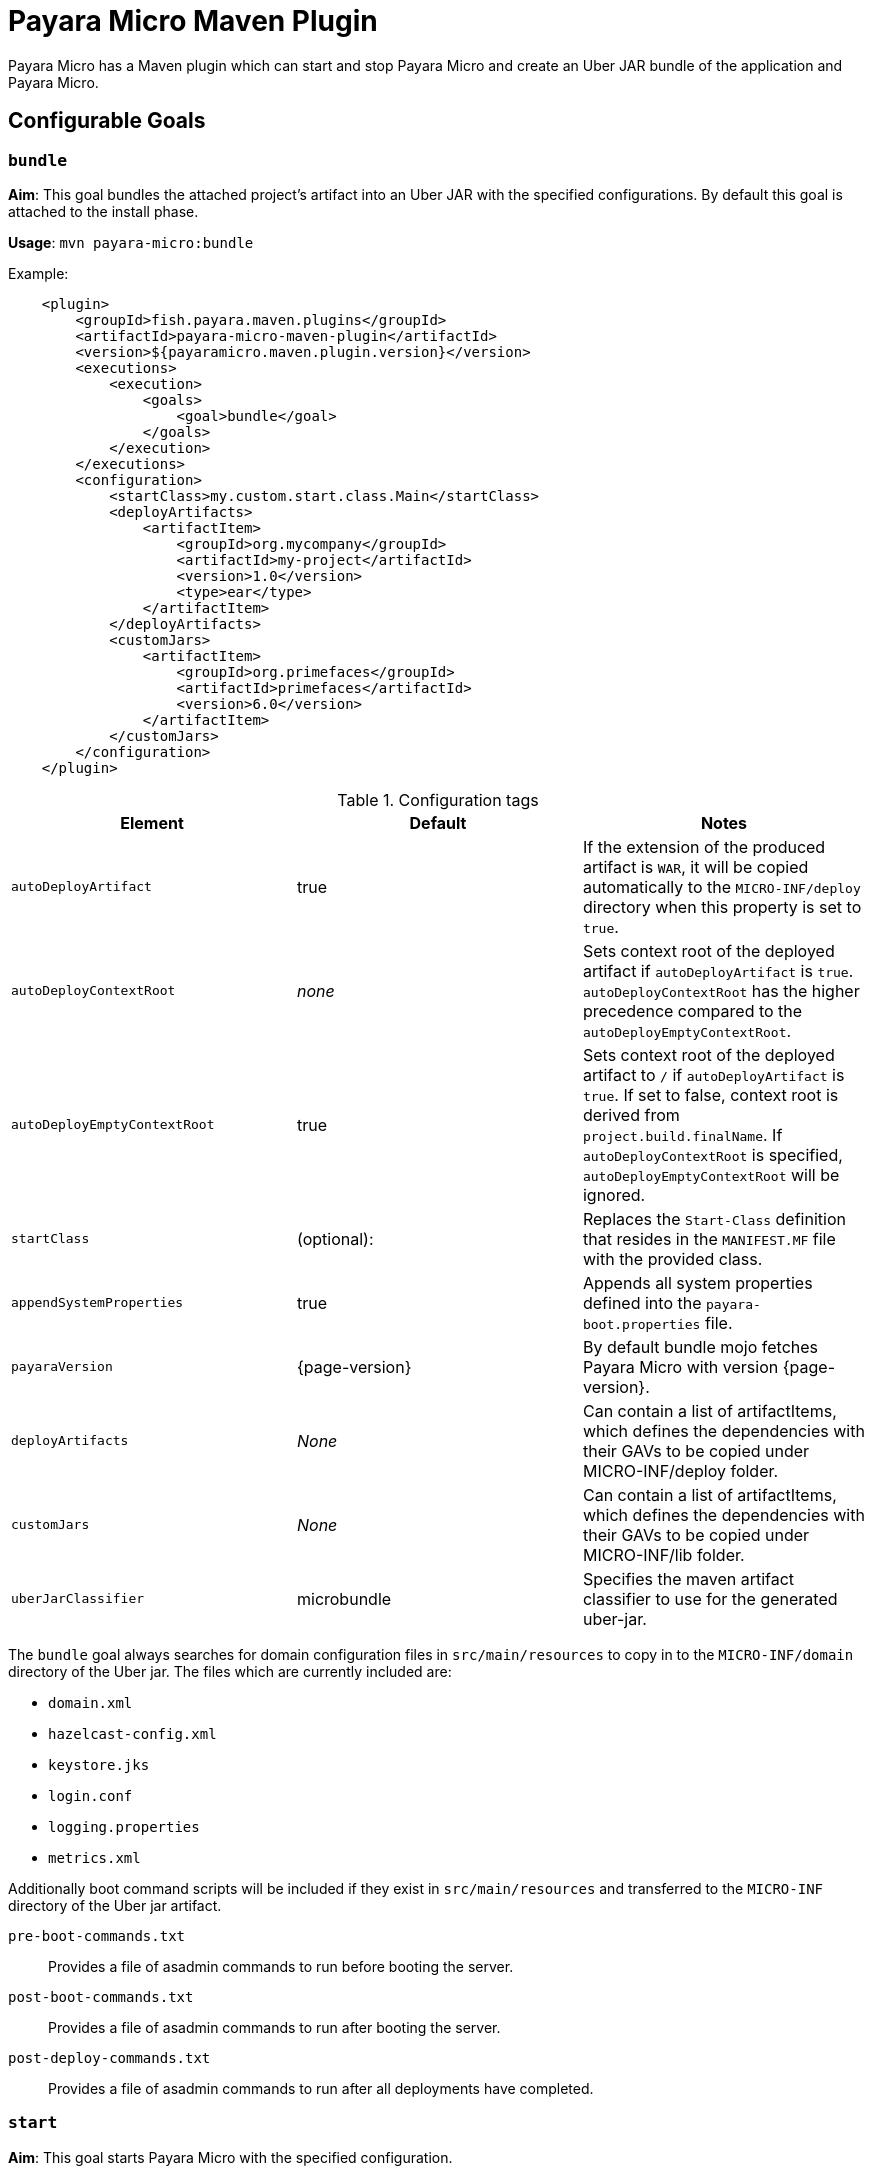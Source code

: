 = Payara Micro Maven Plugin
:ordinal: 2

Payara Micro has a Maven plugin which can start and stop Payara Micro and create an Uber JAR bundle of the application and Payara Micro.

[[goals]]
== Configurable Goals

=== `bundle`
*Aim*: This goal bundles the attached project's artifact into an Uber JAR with the specified configurations. By default this goal is attached to the install phase.

*Usage*: `mvn payara-micro:bundle`

Example:

[source, xml, subs=attributes+]
----
    <plugin>
        <groupId>fish.payara.maven.plugins</groupId>
        <artifactId>payara-micro-maven-plugin</artifactId>
        <version>${payaramicro.maven.plugin.version}</version>
        <executions>
            <execution>
                <goals>
                    <goal>bundle</goal>
                </goals>
            </execution>
        </executions>
        <configuration>
            <startClass>my.custom.start.class.Main</startClass>
            <deployArtifacts>
                <artifactItem>
                    <groupId>org.mycompany</groupId>
                    <artifactId>my-project</artifactId>
                    <version>1.0</version>
                    <type>ear</type>
                </artifactItem>
            </deployArtifacts>            
            <customJars>
                <artifactItem>
                    <groupId>org.primefaces</groupId>
                    <artifactId>primefaces</artifactId>
                    <version>6.0</version>
                </artifactItem>
            </customJars>
        </configuration>
    </plugin>
----

.Configuration tags
[cols=",,",options="header","autowidth"]
|===
|Element
|Default
|Notes

|`autoDeployArtifact`
|true
|If the extension of the produced artifact is `WAR`, it will be copied automatically to the `MICRO-INF/deploy` directory when this property is set to `true`.

|`autoDeployContextRoot`
|_none_
|Sets context root of the deployed artifact if `autoDeployArtifact` is `true`. `autoDeployContextRoot` has the higher precedence compared to the `autoDeployEmptyContextRoot`.

|`autoDeployEmptyContextRoot`
|true
|Sets context root of the deployed artifact to `/`  if `autoDeployArtifact` is `true`. If set to false, context root is derived from `project.build.finalName`. If `autoDeployContextRoot` is specified, `autoDeployEmptyContextRoot` will be ignored.

|`startClass`
|(optional):
|Replaces the `Start-Class` definition that resides in the `MANIFEST.MF` file with the provided class.

|`appendSystemProperties`
|true
|Appends all system properties defined into the `payara-boot.properties` file.

|`payaraVersion`
|{page-version}
|By default bundle mojo fetches Payara Micro with version {page-version}.

|`deployArtifacts`
|_None_
|Can contain a list of artifactItems, which defines the dependencies with their GAVs to be copied under MICRO-INF/deploy folder.

|`customJars`
|_None_
|Can contain a list of artifactItems, which defines the dependencies with their GAVs to be copied under MICRO-INF/lib folder.

|`uberJarClassifier`
|microbundle
|Specifies the maven artifact classifier to use for the generated uber-jar.
|=== 

The `bundle` goal always searches for domain configuration files in `src/main/resources` to copy in to the `MICRO-INF/domain` directory of the  Uber jar. The files which are currently included are:

- `domain.xml`
- `hazelcast-config.xml`
- `keystore.jks`
- `login.conf`
- `logging.properties`
- `metrics.xml`

Additionally boot command scripts will be included if they exist in `src/main/resources` and transferred to the `MICRO-INF` directory of the Uber jar artifact.

`pre-boot-commands.txt`:: Provides a file of asadmin commands to run before booting the server.
`post-boot-commands.txt`:: Provides a file of asadmin commands to run after booting the server.
`post-deploy-commands.txt`:: Provides a file of asadmin commands to run after all deployments have completed.

=== `start`
*Aim*: This goal starts Payara Micro with the specified configuration.

*Usage*: `mvn payara-micro:start`

Example:

[source,XML,subs=attributes+]
----
<plugin>
    <groupId>fish.payara.maven.plugins</groupId>
    <artifactId>payara-micro-maven-plugin</artifactId>
    <version>${payaramicro.maven.plugin.version}</version>
    <executions>
        <execution>
            <goals>
                <goal>start</goal>
            </goals>
        </execution>
    </executions>
    <configuration>
        <useUberJar>true</useUberJar>
        <payaraMicroAbsolutePath>/path/to/payara-micro.jar</payaraMicroAbsolutePath>
        <payaraVersion>{page-version}</payaraVersion>
        <artifactItem>
            <groupId>fish.payara.extras</groupId>
            <artifactId>payara-micro</artifactId>
            <version>${payara-version}</version>
        </artifactItem>
        <daemon>true</daemon>
        <javaPath>/path/to/Java/Executable</javaPath>
        <deployWar>true</deployWar>
        <contextRoot>myApp</contextRoot>
        <javaCommandLineOptions>
            <option>
                <value>-Xdebug</value>
            </option>
            <option>
                <key>-Xrunjdwp:transport</key>
                <value>dt_socket,server=y,suspend=y,address=5005</value>
            </option>
        </javaCommandLineOptions>
        <commandLineOptions>
            <option>
                <key>--domainconfig</key>
                <value>/path/to/domain.xml</value>
            </option>
            <option>
                <key>--autoBindHttp</key>
                <value>true</value>
            </option>
        </commandLineOptions>
    </configuration>
</plugin>
----

NOTE: If you want to execute the payara-micro plugin along with maven-toolchains-plugin, you need to execute the plugin as: `mvn toolchains:toolchain payara-micro:start`. See <<using-toolchains>> for more information.

.Configuration tags
[cols=",,",options="header","autowidth"]
|===
|Element
|Default
|Notes

|`useUberJar`
|false
|Use the created uber-jar that resides in the target folder. The name of the JAR artifact will be resolved automatically by evaluating its final name, artifact ID and version. This configuration element has the higher precedence compared to `payaraMicroAbsolutePath`, `payaraVersion` and `artifactItem`.

|`uberJarClassifier`
|microbundle
|Specifies the maven artifact classifier to use for the Uber JAR.

|`payaraMicroAbsolutePath`
|_none_
|Absolute path to the Payara Micro executable.

|`payaraVersion`
|{page-version}
|By default start mojo fetches payara-micro with version {page-version}.

|`artifactItem`
|_none_
|Defines payara-micro artifact with its coordinates. Specified artifact should be available in local maven repository.

|`daemon`
|false
|Starts Payara Micro in separate JVM process and continues with the maven build.

|`immediateExit`
|false
|If Payara Micro is executed in daemon mode, the executor thread will wait for the ready message before shutting down its process. By setting `immediateExit` to `true` you can skip this and instantly interrupt the executor thread.

|`javaPath`
|`java`
|Absolute path to the java executable. This has higher priority to the java executable identified via the Maven toolchain.

|`deployWar`
|false
|If the attached project is of type WAR, it will automatically be deployed if `deployWar` is set to `true`.

|`contextRoot`
|_none_
|Defines the context root of an application.

|`javaCommandLineOptions`
|_none_
|Defines a list of command line options that will be passed to `java` executable. Command line options can either be defined as key-value pairs or just as list of values. key-value pairs will be formatted as `key=value`.

|`commandLineOptions`
|_none_
|Defines a list of command line options that will be passed onto payara-micro.

|`hotDeploy`
|false
|Enables the Hot Deploy mode.

|===

=== `stop`
*Aim*: This goal stops Payara Micro with the specified configuration. By default this goal tries to find the currently executing Payara Micro instance by checking the running JAR. If an `artifactItem` is defined, it will take precedence for identifying currently running instances. If `processId` is defined, this takes the highest precedence and the given `processId` will immediately kill the executing Payara Micro instance.

*Usage*: `mvn payara-micro:stop`

Example:

[source, xml, subs=attributes+]
----
<plugin>
    <groupId>fish.payara.maven.plugins</groupId>
    <artifactId>payara-micro-maven-plugin</artifactId>
    <version>${payaramicro.maven.plugin.version}</version>
    <executions>
        <execution>
            <goals>
                <goal>stop</goal>
            </goals>
        </execution>
    </executions>
    <configuration>
        <processId>32333</processId>
        <artifactItem>
            <groupId>fish.payara.extras</groupId>
            <artifactId>payara-micro</artifactId>
            <version>{page-version}</version>
        </artifactItem>
    </configuration>
</plugin>
----

NOTE: If you want to execute the payara-micro plugin along with maven-toolchains-plugin, you need to execute the plugin as: `mvn toolchains:toolchain payara-micro:start`. See <<using-toolchains>> for more information.

.Configuration tags
[cols=",,",options="header","autowidth"]
|====
|Element
|Default
|Notes

|`processId`
|_none_
|Process id of the running Payara Micro instance.

|`artifactItem`
|_none_
|Defines payara-micro artifact with its coordinates. This information is used to identify the process id of the running Payara Micro instance.

|`useUberJar`
|false
|Use the name of the created uber-jar that resides in target folder to identify the process id of the running Payara Micro instance.

|`uberJarClassifier`
|microbundle
|Specifies the maven artifact classifier of the generated uber-jar to identify the process id of the running Payara Micro instance.

|`maxStopTimeoutMillis`
|5000
|Defines the maximum timeout in milliseconds to wait for the process of Payara Micro instance to stop.
|====

=== `reload`

*Aim*: This goal reloads the Payara Micro application with the specified configuration. By default, this goal performs the vanilla deployment of the application without restarting the Payara Micro instance. If `hotDeploy` is set to true then the Hot Deploy functionality will be enabled.

*Usage*: `mvn payara-micro:reload`

NOTE: This goal is specifically designed for integration with the IDEs and Editors. Payara Micro instance allows IDEs to deploy the application in Hot Deploy mode by reusing the existing application instance and updating its classloader and internal components relative to the modified source. This can lead to significant savings of time when an application is redeployed and boost developer productivity even more. See xref:Technical Documentation/Ecosystem/IDE Integration/Hot Deploy and Auto Deploy.adoc[IDE Hot Deploy]

.Configuration tags
[cols=",,",options="header","autowidth"]
|===
|Element
|Default
|Notes

|`hotDeploy`
|false
|Enables the Hot Deploy mode.

|`sourcesChanged`
|_none_
|Defines a list (comma separated) of the absolute paths to the source file which need to be reloaded via the Hot Deploy feature.

|`metadataChanged`
|false
|If set to true, reloads deployment descriptors metadata in Hot Deploy mode
|===

[[using-toolchains]]
=== Using Toolchains

The Maven Toolchains provide a way for plugins to discover what JDK (or other tools) are to be used during the build and Payara Micro Maven Plugin also supports using toolchains with its configuration.

In order to use the toolchains with either `payara-micro:start` or `payara-micro:stop`, first toolchains plugin should be defined as:
[source,XML]
----
<plugin>
    <groupId>org.apache.maven.plugins</groupId>
    <artifactId>maven-toolchains-plugin</artifactId>
    <version>1.1</version>
    <executions>
        <execution>
            <goals>
                <goal>toolchain</goal>
            </goals>
        </execution>
    </executions>
    <configuration>
        <toolchains>
            <jdk>
                <version>1.8</version>
                <vendor>oracle</vendor>
            </jdk>
        </toolchains>
    </configuration>
</plugin>
----

toolchains.xml is the file for configuring each toolchain and it should reside under the .m2 folder. A sample would be as:

[source, xml]
----
<?xml version="1.0" encoding="UTF8"?>
<toolchains>
    <toolchain>
        <type>jdk</type>
        <provides>
            <version>1.7</version>
            <vendor>oracle</vendor>
        </provides>
        <configuration>
            <jdkHome>/Library/Java/JavaVirtualMachines/jdk1.7.0_80.jdk/Contents/Home</jdkHome>
        </configuration>
    </toolchain>
    <toolchain>
        <type>jdk</type>
        <provides>
            <version>1.8</version>
            <vendor>oracle</vendor>
        </provides>
        <configuration>
            <jdkHome>/Library/Java/JavaVirtualMachines/jdk1.8.0_131.jdk/Contents/Home</jdkHome>
        </configuration>
    </toolchain>
</toolchains>
----

The version and the vendor defined in the plugins section should match one of the entries defined in the toolchains.xml file. After configuring the toolchain, the plugin can be executed with `start` and `stop` goals as:

[source, shell]
----
mvn toolchains:toolchain payara-micro:start
mvn toolchains:toolchain payara-micro:stop
----
